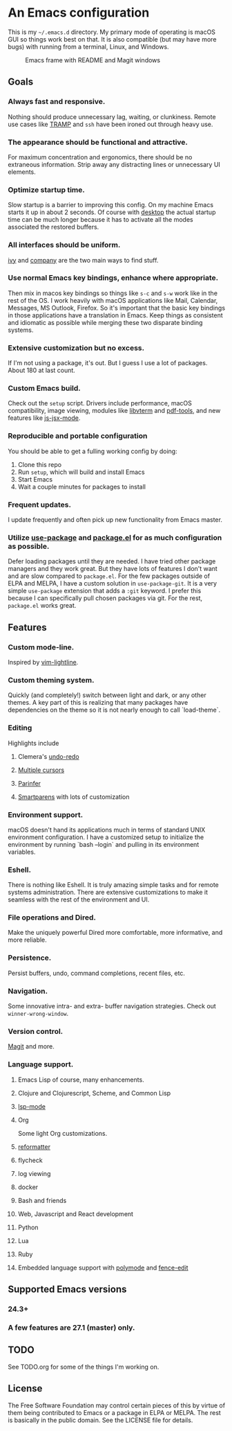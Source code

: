 * An Emacs configuration
This is my =~/.emacs.d= directory. My primary mode of operating is macOS GUI so things work best on that. It is also compatible (but may have more bugs) with running from a terminal, Linux, and Windows.

#+CAPTION: Emacs frame with README and Magit windows
[[file:screenshots/screen1.png]]

** Goals
*** Always fast and responsive.
Nothing should produce unnecessary lag, waiting, or clunkiness. Remote use cases like [[https://www.gnu.org/software/tramp/][TRAMP]] and =ssh= have been ironed out through heavy use.
*** The appearance should be functional and attractive.
    For maximum concentration and ergonomics, there should be no extraneous information. Strip away any distracting lines or unnecessary UI elements.
*** Optimize startup time.
    Slow startup is a barrier to improving this config. On my machine Emacs starts it up in about 2 seconds. Of course with [[https://www.gnu.org/software/emacs/manual/html_node/emacs/Saving-Emacs-Sessions.html][desktop]] the actual startup time can be much longer because it has to activate all the modes associated the restored buffers.
*** All interfaces should be uniform.
    [[https://github.com/abo-abo/swiper][ivy]] and [[http://company-mode.github.io/][company]] are the two main ways to find stuff.
*** Use normal Emacs key bindings, enhance where appropriate.
Then mix in macos key bindings so things like =s-c= and =s-w= work like in the rest of the OS. I work heavily with macOS applications like Mail, Calendar, Messages, MS Outlook, Firefox. So it's important that the basic key bindings in those applications have a translation in Emacs. Keep things as consistent and idiomatic as possible while merging these two disparate binding systems.
*** Extensive customization but no excess.
If I'm not using a package, it's out. But I guess I use a lot of packages. About 180 at last count.
*** Custom Emacs build.
Check out the =setup= script. Drivers include performance, macOS compatibility, image viewing, modules like [[https://github.com/akermu/emacs-libvterm][libvterm]] and [[https://github.com/politza/pdf-tools][pdf-tools]], and new features like [[https://raw.githubusercontent.com/emacs-mirror/emacs/master/etc/NEWS][js-jsx-mode]].
*** Reproducible and portable configuration
You should be able to get a fulling working config by doing:
1. Clone this repo
2. Run =setup=, which will build and install Emacs
3. Start Emacs
4. Wait a couple minutes for packages to install
*** Frequent updates.
I update frequently and often pick up new functionality from Emacs master.
*** Utilize [[https://github.com/jwiegley/use-package/tree/master][use-package]] and [[https://www.gnu.org/software/emacs/manual/html_node/emacs/Packages.html][package.el]] for as much configuration as possible.
Defer loading packages until they are needed. I have tried other package managers and they work great. But they have lots of features I don't want and are slow compared to =package.el=. For the few packages outside of ELPA and MELPA, I have a custom solution in =use-package-git=. It is a very simple =use-package= extension that adds a =:git= keyword. I prefer this because I can specifically pull chosen packages via git. For the rest, =package.el= works great.
** Features
*** Custom mode-line.
Inspired by [[https://github.com/itchyny/lightline.vim][vim-lightline]].
*** Custom theming system.
Quickly (and completely!) switch between light and dark, or any other themes. A key part of this is realizing that many packages have dependencies on the theme so it is not nearly enough to call `load-theme`.
*** Editing
Highlights include
**** Clemera's [[https://github.com/clemera-dev/undo-redo][undo-redo]]
**** [[https://github.com/magnars/multiple-cursors.el][Multiple cursors]]
**** [[https://github.com/DogLooksGood/parinfer-mode][Parinfer]]
**** [[https://github.com/Fuco1/smartparens][Smartparens]] with lots of customization
*** Environment support.
macOS doesn't hand its applications much in terms of standard UNIX environment configuration. I have a customized setup to initialize the environment by running `bash --login` and pulling in its environment variables.
*** Eshell.
There is nothing like Eshell. It is truly amazing simple tasks and for remote systems administration. There are extensive customizations to make it seamless with the rest of the environment and UI.
*** File operations and Dired.
Make the uniquely powerful Dired more comfortable, more informative, and more reliable.
*** Persistence.
Persist buffers, undo, command completions, recent files, etc.
*** Navigation.
Some innovative intra- and extra- buffer navigation strategies. Check out =winner-wrong-window=.
*** Version control.
[[https://magit.vc/][Magit]] and more.
*** Language support.
**** Emacs Lisp of course, many enhancements.
**** Clojure and Clojurescript, Scheme, and Common Lisp
**** [[https://github.com/emacs-lsp/lsp-mode][lsp-mode]]
**** Org
Some light Org customizations.
**** [[https://github.com/purcell/reformatter.el][reformatter]]
**** flycheck
**** log viewing
**** docker
**** Bash and friends
**** Web, Javascript and React development
**** Python
**** Lua
**** Ruby
**** Embedded language support with [[https://github.com/polymode/polymode][polymode]] and [[https://github.com/aaronbieber/fence-edit.el][fence-edit]]
** Supported Emacs versions
*** 24.3+
*** A few features are 27.1 (master) only.
** TODO
See TODO.org for some of the things I'm working on.
** License
The Free Software Foundation may control certain pieces of this by virtue of them being contributed to Emacs or a package in ELPA or MELPA. The rest is basically in the public domain. See the LICENSE file for details.
